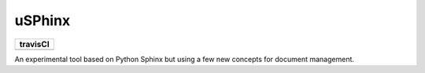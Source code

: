 uSPhinx
#######

..  |TRAVIS| image:: https://travis-ci.org/rblack42/uSphinx.svg?branch=master

+----------+
| travisCI |
+==========+
| |TRAVIS| |
+----------+

An experimental tool based on Python Sphinx but using a few new concepts for
document management.
